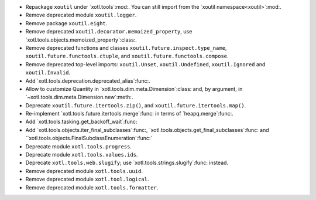 - Repackage ``xoutil`` under `xotl.tools`:mod:.  You can still import from the
  `xoutil namespace<xoutil>`:mod:.

- Remove deprecated module ``xoutil.logger``.

- Remove package ``xoutil.eight``.

- Remove deprecated ``xoutil.decorator.memoized_property``, use
  `xotl.tools.objects.memoized_property`:class:.

- Remove deprecated functions and classes ``xoutil.future.inspect.type_name``,
  ``xoutil.future.functools.ctuple``, and ``xoutil.future.functools.compose``.

- Remove deprecated top-level imports: ``xoutil.Unset``, ``xoutil.Undefined``,
  ``xoutil.Ignored`` and ``xoutil.Invalid``.

- Add `xotl.tools.deprecation.deprecated_alias`:func:.

- Allow to customize Quantity in `xotl.tools.dim.meta.Dimension`:class: and,
  by argument, in `~xotl.tools.dim.meta.Dimension.new`:meth:.

- Deprecate ``xoutil.future.itertools.zip()``, and
  ``xoutil.future.itertools.map()``.

- Re-implement `xotl.tools.future.itertools.merge`:func: in terms of
  `heapq.merge`:func:.

- Add `xotl.tools.tasking.get_backoff_wait`:func:

- Add `xotl.tools.objects.iter_final_subclasses`:func:,
  `xotl.tools.objects.get_final_subclasses`:func: and
  ``xotl.tools.objects.FinalSubclassEnumeration`:func:`

- Deprecate module ``xotl.tools.progress``.

- Deprecate module ``xotl.tools.values.ids``.

- Deprecate ``xotl.tools.web.slugify``; use `xotl.tools.strings.slugify`:func:
  instead.

- Remove deprecated module ``xotl.tools.uuid``.

- Remove deprecated module ``xotl.tool.logical``.

- Remove deprecated module ``xotl.tools.formatter``.
